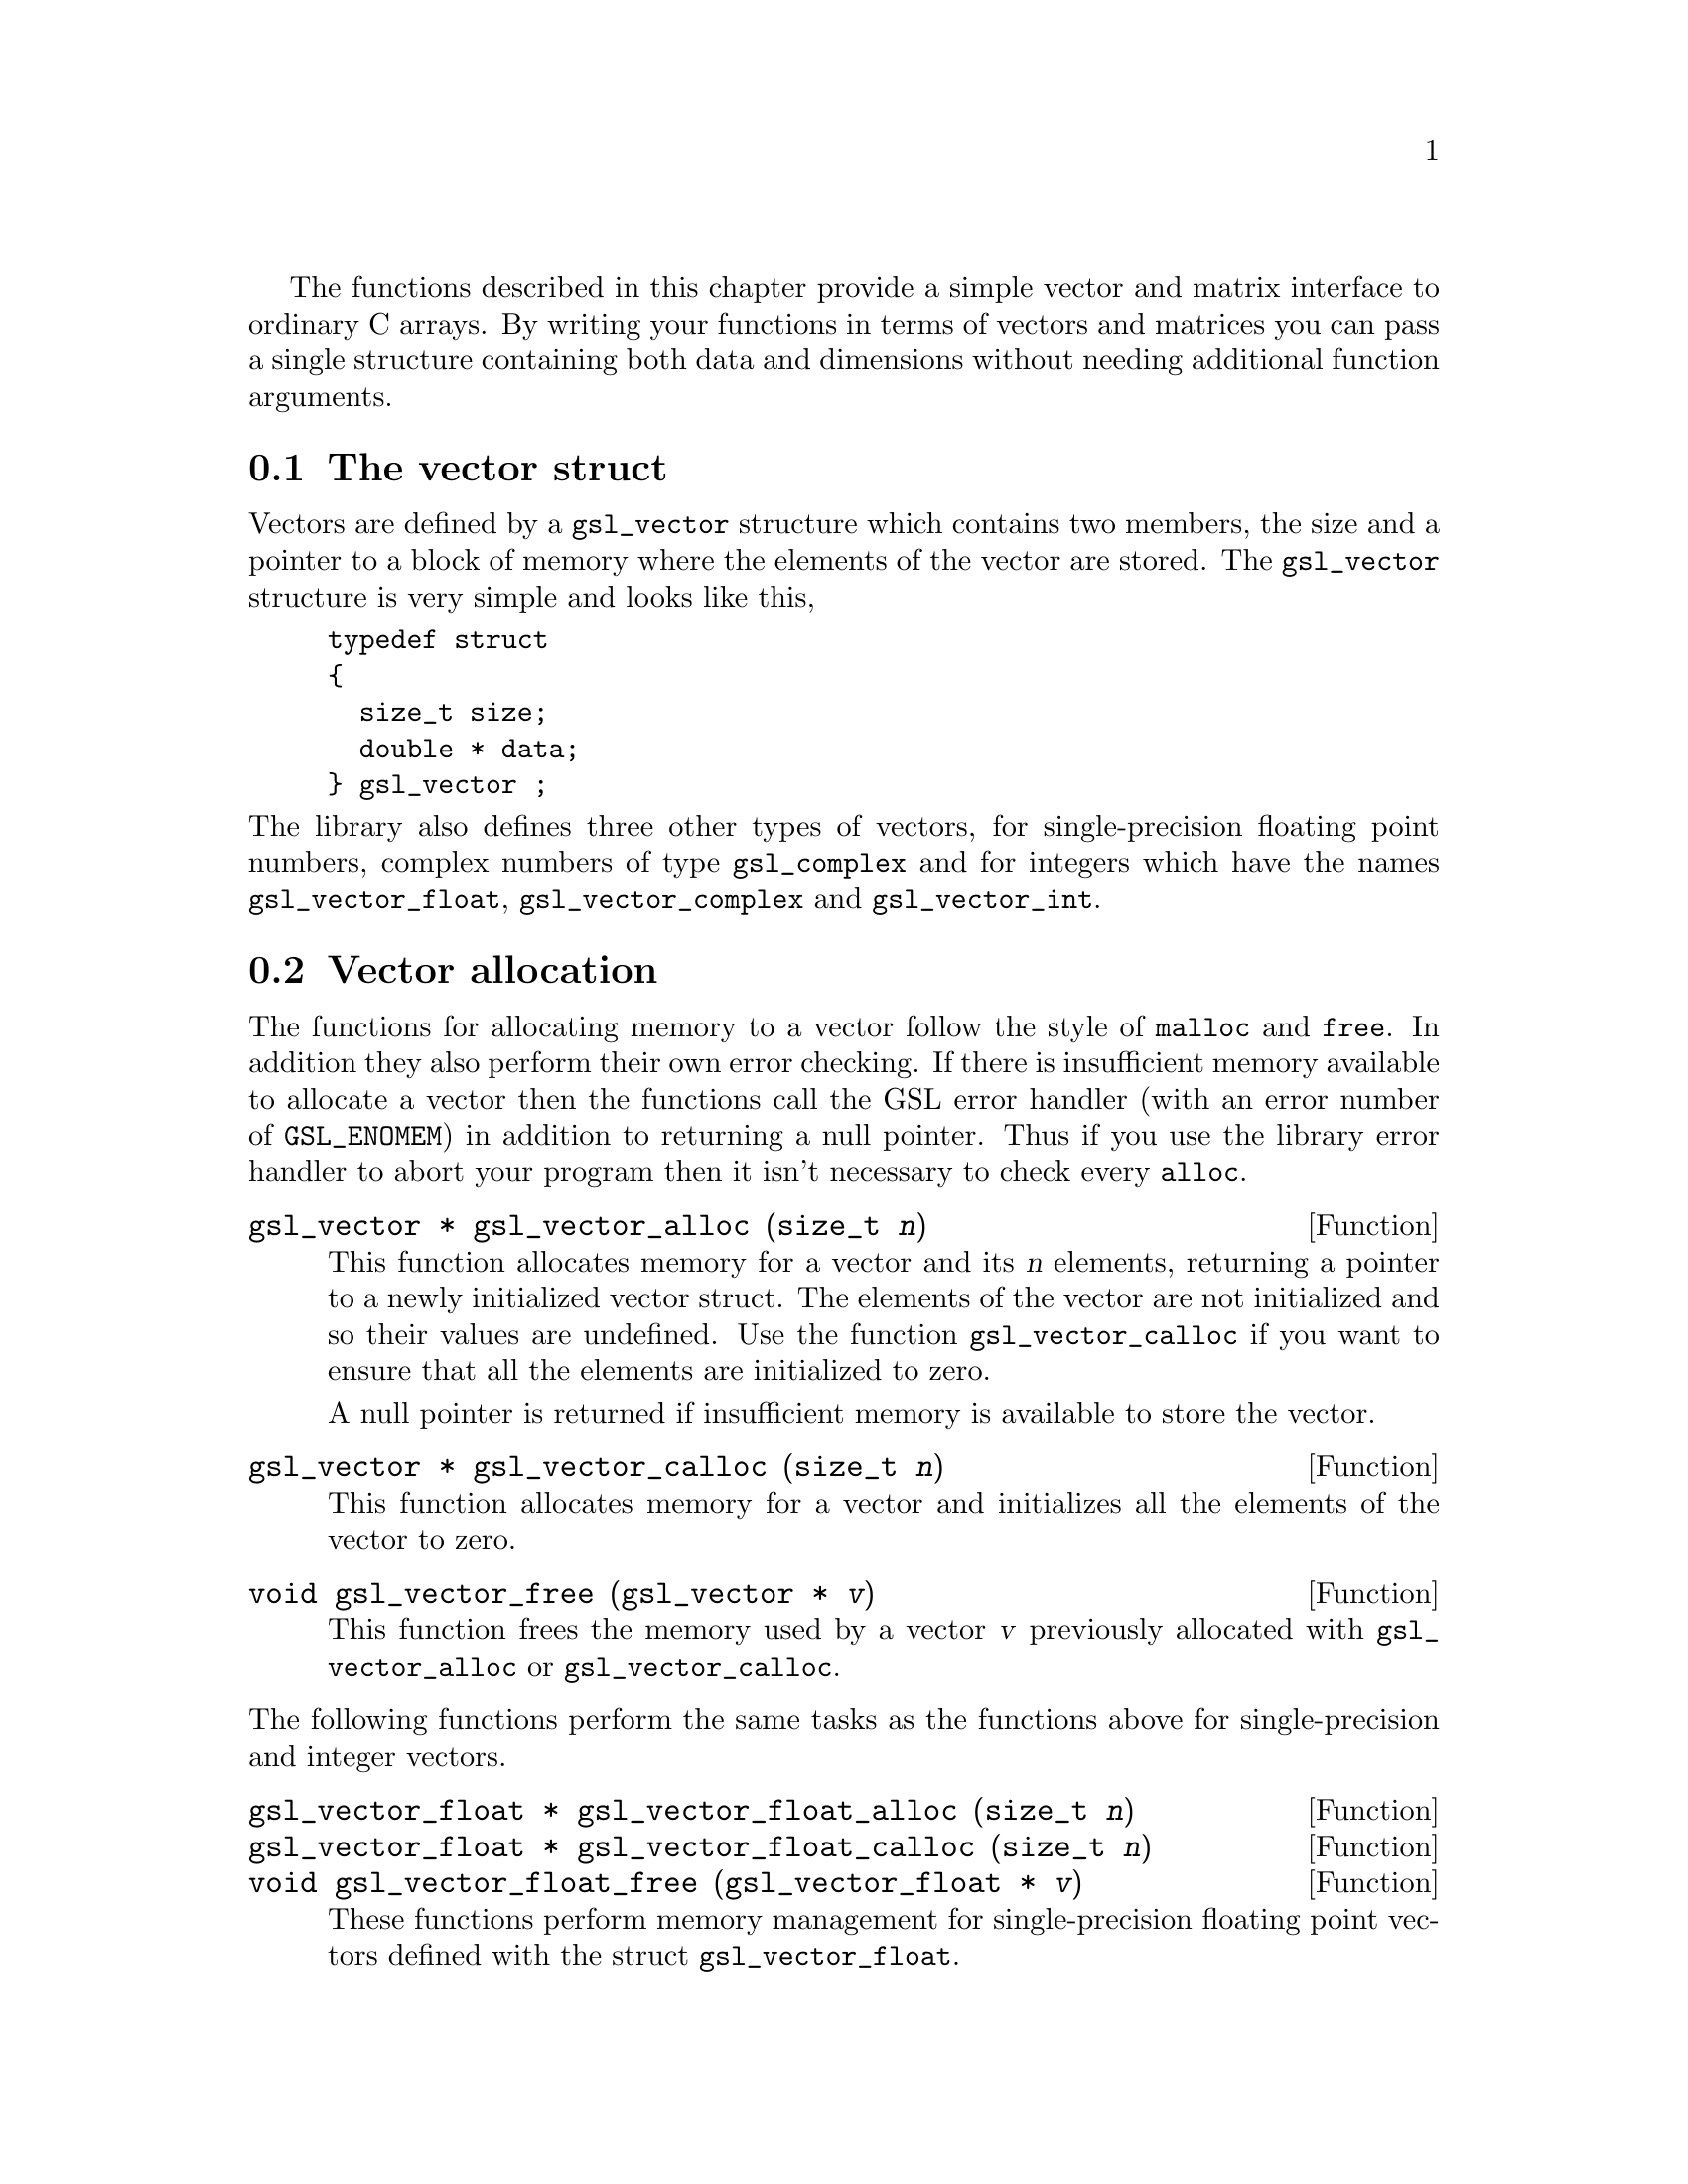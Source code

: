 @cindex vectors
The functions described in this chapter provide a simple vector and
matrix interface to ordinary C arrays. By writing your functions in
terms of vectors and matrices you can pass a single structure containing
both data and dimensions without needing additional function arguments.

@menu
* The vector struct::           
* Vector allocation::           
* Accessing vector elements::   
* Reading and writing vectors::  
* Example programs for vectors::  
* The matrix struct::           
* Matrix allocation::           
* Accessing matrix elements::   
* Reading and writing matrices::  
* Example programs for matrices::  
@end menu

@node The vector struct
@section The vector struct

Vectors are defined by a @code{gsl_vector} structure which contains two
members, the size and a pointer to a block of memory where the elements
of the vector are stored. The @code{gsl_vector} structure is very simple
and looks like this,

@example
typedef struct
@{
  size_t size;
  double * data;
@} gsl_vector ;
@end example
@c ----------------------------------------------------------------------
@noindent
The library also defines three other types of vectors, for
single-precision floating point numbers, complex numbers of type
@code{gsl_complex} and for integers which have the names
@code{gsl_vector_float}, @code{gsl_vector_complex} and
@code{gsl_vector_int}.

@node Vector allocation
@section Vector allocation

The functions for allocating memory to a vector follow the style of
@code{malloc} and @code{free}. In addition they also perform their own
error checking. If there is insufficient memory available to allocate a
vector then the functions call the GSL error handler (with an error
number of @code{GSL_ENOMEM}) in addition to returning a null
pointer. Thus if you use the library error handler to abort your program
then it isn't necessary to check every @code{alloc}.

@deftypefun {gsl_vector *} gsl_vector_alloc (size_t @var{n})
This function allocates memory for a vector and its @var{n} elements,
returning a pointer to a newly initialized vector struct.  The elements
of the vector are not initialized and so their values are undefined. Use
the function @code{gsl_vector_calloc} if you want to ensure that all the
elements are initialized to zero.

A null pointer is returned if insufficient memory is available to store
the vector.
@end deftypefun

@deftypefun {gsl_vector *} gsl_vector_calloc (size_t @var{n})
This function allocates memory for a vector and initializes all the
elements of the vector to zero.
@end deftypefun

@deftypefun void gsl_vector_free (gsl_vector * @var{v})
This function frees the memory used by a vector @var{v} previously
allocated with @code{gsl_vector_alloc} or @code{gsl_vector_calloc}.
@end deftypefun
@c ----------------------------------------------------------------------
@noindent
The following functions perform the same tasks as the functions above
for single-precision and integer vectors.

@deftypefun {gsl_vector_float *} gsl_vector_float_alloc (size_t @var{n})
@deftypefunx {gsl_vector_float *} gsl_vector_float_calloc (size_t @var{n})
@deftypefunx void gsl_vector_float_free (gsl_vector_float * @var{v})
These functions perform memory management for single-precision floating
point vectors defined with the  struct @code{gsl_vector_float}.
@end deftypefun

@deftypefun {gsl_vector_complex *} gsl_vector_complex_alloc (size_t @var{n})
@deftypefunx {gsl_vector_complex *} gsl_vector_complex_calloc (size_t @var{n})
@deftypefunx void gsl_vector_complex_free (gsl_vector_complex * @var{v})
These functions perform memory management for complex vectors defined
with the struct @code{gsl_vector_complex}.
@end deftypefun

@deftypefun {gsl_vector_int *} gsl_vector_int_alloc (size_t @var{n})
@deftypefunx {gsl_vector_int *} gsl_vector_int_calloc (size_t @var{n})
@deftypefunx void gsl_vector_int_free (gsl_vector_int * @var{v})
These functions perform memory management for integer vectors defined
with the struct @code{gsl_vector_int}.
@end deftypefun

@node Accessing vector elements
@section Accessing vector elements
@cindex vectors, range-checking
@cindex range-checking for vectors

Unlike @sc{fortran}, the C language does not provide support for range
checking of vectors and matrices. However, the functions
@code{gsl_vector_get} and @code{gsl_vector_set} can perform range checking
for you and report an error if you attempt to access elements outside
the allowed range.

The functions for accessing the elements of a vector or matrix are
defined in @file{gsl_vector.h} and declared @code{extern inline} to
eliminate function-call overhead. If necessary you can turn off range
checking completely without modifying any source files by recompiling
your program with the preprocessor definition
@code{GSL_RANGE_CHECK_OFF}. Provided your compiler supports inline
functions the effect of turning off range checking is to replace calls
to @code{gsl_vector_get(v,i)} by @code{v->data[i]} and and calls to
@code{gsl_vector_set(v,i,x)} by @code{v->data[i] = x}. Thus there should
be no performance penalty at all for using the library functions when
range checking is turned off.

@deftypefun double gsl_vector_get (const gsl_vector * @var{v}, size_t @var{i})
This function returns the @var{i}th element of a vector @var{v}. If
@var{i} lies outside the allowed range of 0 to @var{n-1} then the error
handler is invoked and 0 is returned.
@end deftypefun

@deftypefun void gsl_vector_set (gsl_vector * @var{v}, size_t @var{i}, double @var{x})
This function sets the value of the @var{i}th element of a vector
@var{v} to @var{x}. If @var{i} lies outside the allowed range of 0 to
@var{n-1} then the error handler is invoked.
@end deftypefun
@c ----------------------------------------------------------------------
@noindent
The following functions perform the same tasks for vectors of the type
@code{gsl_vector_float} and @code{gsl_vector_int}.

@deftypefun float gsl_vector_float_get (const gsl_vector_float * @var{v}, size_t @var{i})
@deftypefunx void gsl_vector_float_set (gsl_vector_float * @var{v}, size_t @var{i}, float @var{x})
These functions access the elements of a single-precision vector.
@end deftypefun

@deftypefun gsl_complex gsl_vector_complex_get (const gsl_vector_complex * @var{v}, size_t @var{i})
@deftypefunx void gsl_vector_complex_set (gsl_vector_complex * @var{v}, size_t @var{i}, gsl_complex @var{x})
These functions access the elements of a complex vector.
@end deftypefun

@deftypefun int gsl_vector_int_get (const gsl_vector_int * @var{v}, size_t @var{i})
@deftypefunx void gsl_vector_int_set (gsl_vector_int * @var{v}, size_t @var{i}, int @var{x})
These functions access the elements of an integer vector.
@end deftypefun

@node Reading and writing vectors
@section Reading and writing vectors

The library provides functions for reading and writing vectors to a file
as binary data or formatted text.

@deftypefun int gsl_vector_fwrite (FILE * @var{stream}, const gsl_vector * @var{v})
This function writes the elements of the vector @var{v} to the stream
@var{stream} in binary format. The return value is 0 for success and
@code{GSL_EFAILED} if there was a problem writing to the file. Since the
data is written in the native binary format it may not be portable
between different architectures.
@end deftypefun

@deftypefun int gsl_vector_fread (FILE * @var{stream}, gsl_vector * @var{v})
This function reads into the vector @var{v} from the open stream
@var{stream} in binary format. The vector @var{v} must be preallocated
with the correct length since the function uses the size of @var{v} to
determine how many bytes to read. The return value is 0 for success and
@code{GSL_EFAILED} if there was a problem reading from the file. The
data is assumed to have been written in the native binary format on the
same architecture.
@end deftypefun

@deftypefun int gsl_vector_fprintf (FILE * @var{stream}, const gsl_vector * @var{v}, const char * @var{format})
This function writes the elements of the vector @var{v} line-by-line to
the stream @var{stream} using the format specifier @var{format}, which
should be one of the @code{%g}, @code{%e} or @code{%f} formats for
floating point numbers and @code{%d} for integers. The function returns
0 for success and @code{GSL_EFAILED} if there was a problem writing to
the file.
@end deftypefun

@deftypefun int gsl_vector_fscanf (FILE * @var{stream}, gsl_vector * @var{v})
This function reads formatted data from the stream @var{stream} into the
vector @var{v}. The vector @var{v} must be preallocated with the correct
length since the function uses the size of @var{v} to determine how many
numbers to read.  The function returns 0 for success and
@code{GSL_EFAILED} if there was a problem reading from the file.
@end deftypefun
@c ----------------------------------------------------------------------
@noindent
The following functions read and write single-precision and integer
vectors with the types @code{gsl_vector_float} and
@code{gsl_vector_int}.

@deftypefun int gsl_vector_float_fwrite (FILE * @var{stream}, const gsl_vector_float * @var{v})
@deftypefunx int gsl_vector_float_fread (FILE * @var{stream}, gsl_vector_float * @var{v})
@deftypefunx int gsl_vector_float_fprintf (FILE * @var{stream}, const gsl_vector_float * @var{v}, const char * @var{format})
@deftypefunx int gsl_vector_float_fscanf (FILE * @var{stream}, gsl_vector_float * @var{v})
These functions read and write single-precision vectors as binary data
or formatted text.
@end deftypefun

@deftypefun int gsl_vector_complex_fwrite (FILE * @var{stream}, const gsl_vector_complex * @var{v})
@deftypefunx int gsl_vector_complex_fread (FILE * @var{stream}, gsl_vector_complex * @var{v})
@deftypefunx int gsl_vector_complex_fprintf (FILE * @var{stream}, const gsl_vector_complex * @var{v}, const char * @var{format})
@deftypefunx int gsl_vector_complex_fscanf (FILE * @var{stream}, gsl_vector_complex * @var{v})
These functions read and write complex vectors as binary data or
formatted text.
@end deftypefun


@deftypefun int gsl_vector_int_fwrite (FILE * @var{stream}, const gsl_vector_int * @var{v})
@deftypefunx int gsl_vector_int_fread (FILE * @var{stream}, gsl_vector_int * @var{v})
@deftypefunx int gsl_vector_int_fprintf (FILE * @var{stream}, const gsl_vector_int * @var{v}, const char * @var{format})
@deftypefunx int gsl_vector_int_fscanf (FILE * @var{stream}, gsl_vector_int * @var{v})
These functions read and write integer vectors as binary data or
formatted text.
@end deftypefun

@node Example programs for vectors
@section Example programs for vectors

This program shows how to allocate, initialize and read from a vector
using the functions @code{gsl_vector_alloc}, @code{gsl_vector_set} and
@code{gsl_vector_get}.

@example
#include <stdio.h>
#include <gsl_vector.h>

int main ()
@{
  int i; 
  gsl_vector * v = gsl_vector_alloc (3) ;
  
  for (i = 0; i < 3; i++)
    @{
      gsl_vector_set (v, i, 1.23 + i);
    @}
  
  for (i = 0; i < 100; i++)
    @{
      printf("v_%d = %g\n", i, gsl_vector_get (v, i));
    @}
@}
@end example
@c ----------------------------------------------------------------------
@noindent
Here is the output from the program. The final loop attempts to read
outside the range of the vector @code{v}, and the error is trapped by
the range-checking code in @code{gsl_vector_get}.

@example
v_0 = 1.23
v_1 = 2.23
v_2 = 3.23
gsl: vector_source.c:12: ERROR: index out of range
IOT trap/Abort (core dumped)
@end example
@c ----------------------------------------------------------------------
@noindent
The next program shows how to write a vector to a file.

@example
#include <stdio.h>
#include <gsl_vector.h>

int main ()
@{
  int i; 
  gsl_vector * v = gsl_vector_calloc (100) ;
  
  for (i = 0; i < 100; i++)
    @{
      gsl_vector_set (v, i, 1.23 + i);
    @}

  @{  
     FILE * f = fopen("test.dat", "w") ;
     gsl_vector_fprintf (f, v, "%.5g");
     fclose (f);
  @}
@}
@end example
@c ----------------------------------------------------------------------
@noindent
After running this program the file @file{test.dat} should contain the
elements of @code{v}, written using the format specifier
@code{%.5g}. The vector could then be read back in using the function
@code{gsl_vector_fscanf (f, v)}.

@node The matrix struct
@section The matrix struct
@cindex matrices

Matrices are defined by a @code{gsl_matrix} structure which contains
three members, the two dimensions of the matrix and a pointer to a block
of memory where the elements of the matrix are stored. The
@code{gsl_matrix} structure is very simple and looks like this,

@example
typedef struct
@{
  size_t size1;
  size_t size2;
  double * data;
@} gsl_matrix ;
@end example
@c ----------------------------------------------------------------------
@noindent
The library also defines three other types of matrices, for
single-precision floating point numbers, complex numbers of type
@code{gsl_complex} and integers which have the names
@code{gsl_matrix_float}, @code{gsl_matrix_complex} and
@code{gsl_matrix_int}.

@node Matrix allocation
@section Matrix allocation

The functions for allocating memory to a matrix follow the style of
@code{malloc} and @code{free}.  They also perform their own error
checking. If there is insufficient memory available to allocate a vector
then the functions call the GSL error handler (with an error number of
@code{GSL_ENOMEM}) in addition to returning a null pointer. Thus if you
use the library error handler to abort your program then it isn't
necessary to check every @code{alloc}.

@deftypefun {gsl_matrix *} gsl_matrix_alloc (size_t @var{n1}, size_t @var{n2})
These functions allocate memory for a matrix and its @var{n1} @var{n2}
elements, returning a pointer to a newly initialized matrix struct.  The
elements of the matrix are not initialized and so their values are
undefined. Use the function @code{gsl_matrix_calloc} if you want to
ensure that all the elements are initialized to zero.

A null pointer is returned if insufficient memory is available to store
the matrix.
@end deftypefun

@deftypefun {gsl_matrix *} gsl_matrix_calloc (size_t @var{n1}, size_t @var{n2})
These functions allocate memory for a matrix and initializes all the
elements of the matrix to zero.
@end deftypefun

@deftypefun void gsl_matrix_free (gsl_matrix * @var{m})
These functions free a matrix @var{m} previously allocated with
@code{gsl_matrix_alloc} or @code{gsl_matrix_calloc}.
@end deftypefun

@c ----------------------------------------------------------------------
@noindent
The following functions perform the same tasks as the functions above
for single-precision and integer matrices.

@deftypefun {gsl_matrix_float *} gsl_matrix_float_alloc (size_t @var{n1}, size_t @var{n2})
@deftypefunx {gsl_matrix_float *} gsl_matrix_float_calloc (size_t @var{n1}, size_t @var{n2})
@deftypefunx void gsl_matrix_float_free (gsl_matrix_float * @var{m})
These functions perform memory management for single-precision floating
point matrices defined with the  struct @code{gsl_matrix_float}.
@end deftypefun

@deftypefun {gsl_matrix_complex *} gsl_matrix_complex_alloc (size_t @var{n1}, size_t @var{n2})
@deftypefunx {gsl_matrix_complex *} gsl_matrix_complex_calloc (size_t @var{n1}, size_t @var{n2})
@deftypefunx void gsl_matrix_complex_free (gsl_matrix_complex * @var{m})
These functions perform memory management for complex matrices defined
with the struct @code{gsl_matrix_complex}.
@end deftypefun

@deftypefun {gsl_matrix_int *} gsl_matrix_int_alloc (size_t @var{n1}, size_t @var{n2})
@deftypefunx {gsl_matrix_int *} gsl_matrix_int_calloc (size_t @var{n1}, size_t @var{n2})
@deftypefunx void gsl_matrix_int_free (gsl_matrix_int * @var{m})
These functions perform memory management for integer matrices defined
with the struct @code{gsl_matrix_int}.
@end deftypefun

@node Accessing matrix elements
@section Accessing matrix elements
@cindex matrices, range-checking
@cindex range-checking for matrices

The functions for accessing the elements of a matrix use the same range
checking system as vectors. You turn off range checking by recompiling
your program with the preprocessor definition
@code{GSL_RANGE_CHECK_OFF}.

The elements of the matrix are stored in "C-order", where the second
index moves continuously through memory. More precisely, the element
accessed by the function @code{gsl_matrix_get(m,i,j)} and
@code{gsl_matrix_set(m,i,j,x)} is 

@example
m->data[i * n2 + j]
@end example
@c 
@noindent
where @var{n2} is the second dimension of the matrix.

@deftypefun double gsl_matrix_get (const gsl_matrix * @var{m}, size_t @var{i}, size_t @var{j})
These functions return the (@var{i},@var{j})th element of a matrix
@var{m}. If @var{i} or @var{j} lie outside the allowed range of 0 to
@var{n1-1} and 0 to @var{n2-1} then the error handler is invoked and 0
is returned.
@end deftypefun

@deftypefun void gsl_matrix_set (gsl_matrix * @var{m}, size_t @var{i}, size_t @var{j}, double @var{x})
These functions set the value of the (@var{i},@var{j})th element of a
matrix @var{m} to @var{x}. If @var{i} or @var{j} lies outside the
allowed range of 0 to @var{n1-1} and 0 to @var{n2-1} then the error
handler is invoked.
@end deftypefun
@c ----------------------------------------------------------------------
@noindent
The following functions perform the same tasks for matrices of the type
@code{gsl_matrix_float} and @code{gsl_matrix_int}.

@deftypefun float gsl_matrix_float_get (const gsl_matrix_float * @var{m}, size_t @var{i}, size_t @var{j})
@deftypefunx void gsl_matrix_float_set (gsl_matrix_float * @var{m}, size_t @var{i}, size_t @var{j}, float @var{x})
These functions access the elements of a single-precision matrix.
@end deftypefun

@deftypefun gsl_complex gsl_matrix_complex_get (const gsl_matrix_complex * @var{m}, size_t @var{i}, size_t @var{j})
@deftypefunx void gsl_matrix_complex_set (gsl_matrix_complex * @var{m}, size_t @var{i}, size_t @var{j}, gsl_complex @var{x})
These functions access the elements of a complex matrix.
@end deftypefun

@deftypefun int gsl_matrix_int_get (const gsl_matrix_int * @var{m}, size_t @var{i}, size_t @var{j})
@deftypefunx void gsl_matrix_int_set (gsl_matrix_int * @var{m}, size_t @var{i}, size_t @var{j}, int @var{x})
These functions access the elements of an integer matrix.
@end deftypefun

@node Reading and writing matrices
@section Reading and writing matrices

The library provides functions for reading and writing matrices to a file
as binary data or formatted text.

@deftypefun int gsl_matrix_fwrite (FILE * @var{stream}, const gsl_matrix * @var{m})
This function writes the elements of the matrix @var{m} to the stream
@var{stream} in binary format. The return value is 0 for success and
@code{GSL_EFAILED} if there was a problem writing to the file. Since the
data is written in the native binary format it may not be portable
between different architectures.
@end deftypefun

@deftypefun int gsl_matrix_fread (FILE * @var{stream}, gsl_matrix * @var{m})
This function reads into the matrix @var{m} from the open stream
@var{stream} in binary format. The matrix @var{m} must be preallocated
with the correct length since the function uses the size of @var{m} to
determine how many bytes to read. The return value is 0 for success and
@code{GSL_EFAILED} if there was a problem reading from the file. The
data is assumed to have been written in the native binary format on the
same architecture.
@end deftypefun

@deftypefun int gsl_matrix_fprintf (FILE * @var{stream}, const gsl_matrix * @var{m}, const char * @var{format})
This function writes the elements of the matrix @var{m} line-by-line to
the stream @var{stream} using the format specifier @var{format}, which
should be one of the @code{%g}, @code{%e} or @code{%f} formats for
floating point numbers and @code{%d} for integers. The function returns
0 for success and @code{GSL_EFAILED} if there was a problem writing to
the file.
@end deftypefun

@deftypefun int gsl_matrix_fscanf (FILE * @var{stream}, gsl_matrix * @var{m})
This function reads formatted data from the stream @var{stream} into the
matrix @var{m}. The matrix @var{m} must be preallocated with the correct
length since the function uses the size of @var{m} to determine how many
numbers to read.  The function returns 0 for success and
@code{GSL_EFAILED} if there was a problem reading from the file.
@end deftypefun
@c ----------------------------------------------------------------------
@noindent
The following functions read and write single-precision and integer
matrices with the types @code{gsl_matrix_float} and
@code{gsl_matrix_int}.

@deftypefun int gsl_matrix_float_fwrite (FILE * @var{stream}, const gsl_matrix_float * @var{m})
@deftypefunx int gsl_matrix_float_fread (FILE * @var{stream}, gsl_matrix_float * @var{m})
@deftypefunx int gsl_matrix_float_fprintf (FILE * @var{stream}, const gsl_matrix_float * @var{m}, const char * @var{format})
@deftypefunx int gsl_matrix_float_fscanf (FILE * @var{stream}, gsl_matrix_float * @var{m})
These functions read and write single-precision matrices as binary data
or formatted text.
@end deftypefun

@deftypefun int gsl_matrix_complex_fwrite (FILE * @var{stream}, const gsl_matrix_complex * @var{m})
@deftypefunx int gsl_matrix_complex_fread (FILE * @var{stream}, gsl_matrix_complex * @var{m})
@deftypefunx int gsl_matrix_complex_fprintf (FILE * @var{stream}, const gsl_matrix_complex * @var{m}, const char * @var{format})
@deftypefunx int gsl_matrix_complex_fscanf (FILE * @var{stream}, gsl_matrix_complex * @var{m})
These functions read and write complex matrices as binary data or
formatted text.
@end deftypefun

@deftypefun int gsl_matrix_int_fwrite (FILE * @var{stream}, const gsl_matrix_int * @var{m})
@deftypefunx int gsl_matrix_int_fread (FILE * @var{stream}, gsl_matrix_int * @var{m})
@deftypefunx int gsl_matrix_int_fprintf (FILE * @var{stream}, const gsl_matrix_int * @var{m}, const char * @var{format})
@deftypefunx int gsl_matrix_int_fscanf (FILE * @var{stream}, gsl_matrix_int * @var{m})
These functions read and write integer matrices as binary data or
formatted text.
@end deftypefun

@node Example programs for matrices
@section Example programs for matrices

This program shows how to allocate, initialize and read from a matrix
using the functions @code{gsl_matrix_alloc}, @code{gsl_matrix_set} and
@code{gsl_matrix_get}.

@example
#include <stdio.h>
#include <gsl_matrix.h>

int main ()
@{
  int i, j; 
  gsl_matrix * m = gsl_matrix_alloc (10,3) ;
  
  for (i = 0; i < 10; i++)
    for (j = 0; j < 3; j++)
      gsl_matrix_set (m, i, j, 0.23 + 100*i + j);
  
  for (i = 0; i < 100; i++)
    for (j = 0; j < 3; j++)
      printf("m_(%d,%d) = %g\n", i, j, gsl_matrix_get (m, i, j));
@}
@end example
@c ----------------------------------------------------------------------
@noindent
Here is the output from the program. The final loop attempts to read
outside the range of the matrix @code{m}, and the error is trapped by
the range-checking code in @code{gsl_matrix_get}.

@example
m_(0,0) = 0.23
m_(0,1) = 1.23
m_(0,2) = 2.23
m_(1,0) = 100.23
m_(1,1) = 101.23
m_(1,2) = 102.23
...
m_(9,2) = 902.23
gsl: matrix_source.c:13: ERROR: first index out of range
IOT trap/Abort (core dumped)
@end example
@c ----------------------------------------------------------------------
@noindent
The next program shows how to write a matrix to a file.

@example
#include <stdio.h>
#include <gsl_matrix.h>

int main ()
@{
  int i, j, differences = 0; 
  gsl_matrix * m = gsl_matrix_calloc (100,100) ;
  gsl_matrix * a = gsl_matrix_calloc (100,100) ;
  
  for (i = 0; i < 100; i++)
    for (j = 0 ; j < 100; j++)
      gsl_matrix_set (m, i, j, 0.23 + i + j);

  @{  
     FILE * f = fopen("test.dat", "w") ;
     gsl_matrix_fwrite (f, m);
     fclose (f);
  @}

  @{  
     FILE * f = fopen("test.dat", "r") ;
     gsl_matrix_fread (f, a);
     fclose (f);
  @}

  for (i = 0; i < 100; i++)
    for (j = 0 ; j < 100; j++)
        if (gsl_matrix_get(m, i, j) != gsl_matrix_get(a, i, j))
           differences ++ ;

  printf("differences = %d (should be zero)\n", differences) ;

@}
@end example
@c ----------------------------------------------------------------------
@noindent
After running this program the file @file{test.dat} should contain the
elements of @code{m}, written in binary format. The matrix which is read
back in using the function @code{gsl_matrix_fread} should be exactly
equal to the original matrix.
